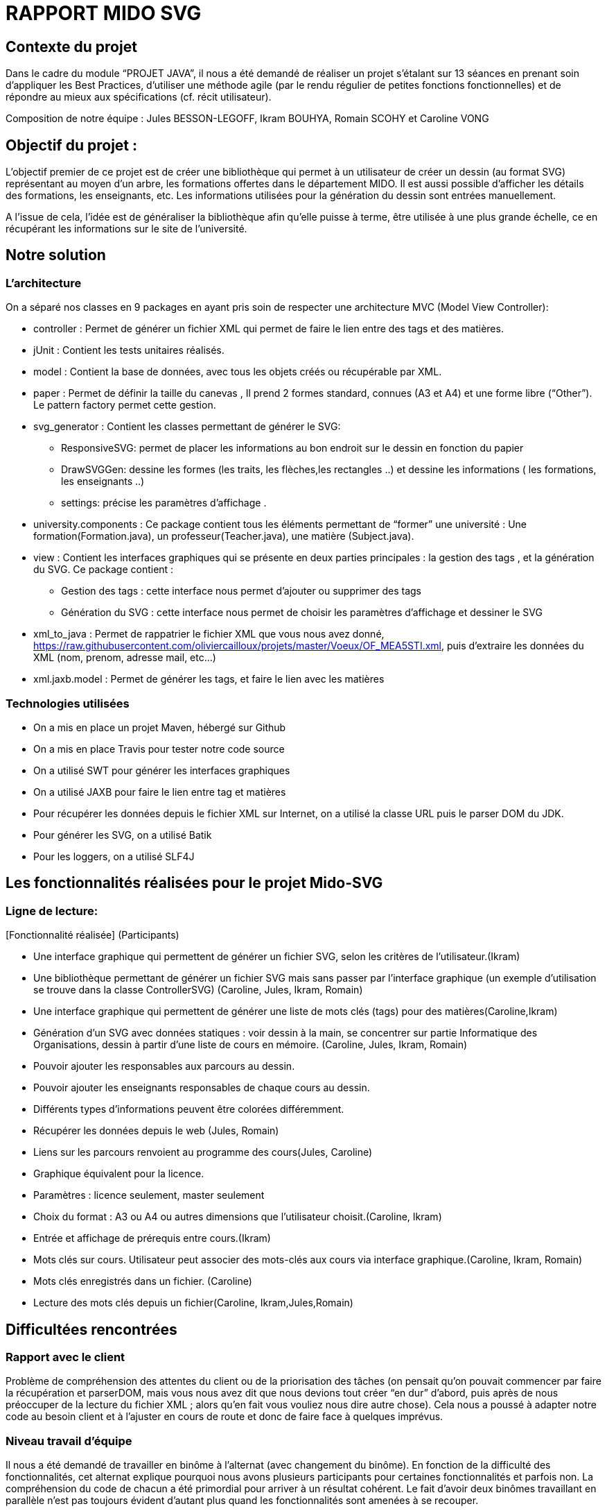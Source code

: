 = RAPPORT MIDO SVG
 
== Contexte du projet
 
Dans le cadre du module “PROJET JAVA”, il nous a été demandé de réaliser un projet s’étalant sur 13 séances en prenant soin d’appliquer les Best Practices, d’utiliser une méthode agile (par le rendu régulier de petites fonctions fonctionnelles) et de répondre au mieux aux spécifications (cf. récit utilisateur).
 
Composition de notre équipe :
Jules BESSON-LEGOFF, Ikram BOUHYA, Romain SCOHY et Caroline VONG
 
== Objectif du projet :
 
L’objectif premier de ce projet est de créer une bibliothèque qui permet à un utilisateur de créer un dessin (au format SVG) représentant au moyen d’un arbre, les formations offertes dans le département MIDO. Il est aussi possible d’afficher les détails des formations, les enseignants, etc. Les informations utilisées pour la génération du dessin sont entrées manuellement.
 
A l’issue de cela, l’idée est de généraliser la bibliothèque afin qu’elle puisse à terme, être utilisée à une plus grande échelle, ce en récupérant les informations sur le site de l’université.
 
== Notre solution

=== L’architecture

On a séparé nos classes en 9 packages  en ayant pris soin de respecter une architecture MVC (Model View Controller):
 
* controller : Permet de générer un fichier XML qui permet de faire le lien entre des tags et des matières.
* jUnit : Contient les tests unitaires réalisés.
* model : Contient la base de données, avec tous les objets créés ou récupérable par XML.
* paper : Permet de définir la taille du canevas , Il prend 2 formes standard, connues (A3 et A4) et une forme libre (“Other”). Le pattern factory permet cette gestion.
* svg_generator : Contient les classes permettant de générer le SVG: 
** ResponsiveSVG: permet de placer les informations au bon endroit sur le dessin en fonction du papier
** DrawSVGGen: dessine les formes (les traits, les flèches,les rectangles ..) et dessine les informations ( les formations, les enseignants ..) 
** settings: précise les paramètres d’affichage .
* university.components : Ce package contient tous les éléments permettant de “former” une université : Une formation(Formation.java), un professeur(Teacher.java), une matière (Subject.java).
* view : Contient les interfaces graphiques qui se présente en deux parties principales : la gestion des tags , et la génération du SVG.
Ce package contient :
** Gestion des tags : cette interface nous permet d’ajouter ou supprimer des tags 
** Génération du SVG : cette interface nous permet de choisir les paramètres d’affichage et dessiner le SVG 

* xml_to_java : Permet de rappatrier le fichier XML que vous nous avez donné, https://raw.githubusercontent.com/oliviercailloux/projets/master/Voeux/OF_MEA5STI.xml, puis d’extraire les données du XML (nom, prenom, adresse mail, etc…)
* xml.jaxb.model : Permet de générer les tags, et faire le lien avec les matières
 
 
=== Technologies utilisées
 
- On a mis en place un projet Maven, hébergé sur Github
- On a mis en place Travis pour tester notre code source
- On a utilisé SWT pour générer les interfaces graphiques
- On a utilisé JAXB pour faire le lien entre tag et matières
- Pour récupérer les données depuis le fichier XML sur Internet, on a utilisé la classe URL puis le parser DOM du JDK.
- Pour générer les SVG, on a utilisé Batik
- Pour les loggers, on a utilisé SLF4J
 
 
== Les fonctionnalités réalisées pour le projet Mido-SVG
 
=== Ligne de lecture: 
[Fonctionnalité réalisée] (Participants)
 
* Une interface graphique qui permettent de générer un fichier SVG, selon les critères de l’utilisateur.(Ikram)
* Une bibliothèque permettant de générer un fichier SVG mais sans passer par l’interface graphique (un exemple d’utilisation se trouve dans la classe ControllerSVG) (Caroline, Jules, Ikram, Romain)
* Une interface graphique qui permettent de générer une liste de mots clés (tags) pour des matières(Caroline,Ikram)
* Génération d’un SVG avec données statiques : voir dessin à la main, se concentrer sur partie Informatique des Organisations, dessin à partir d’une liste de cours en mémoire. (Caroline, Jules, Ikram, Romain)
* Pouvoir ajouter les responsables aux parcours au dessin.
* Pouvoir ajouter les enseignants responsables de chaque cours au dessin.
* Différents types d’informations peuvent être colorées différemment.
* Récupérer les données depuis le web (Jules, Romain)
* Liens sur les parcours renvoient au programme des cours(Jules, Caroline)
* Graphique équivalent pour la licence.
* Paramètres : licence seulement, master seulement
* Choix du format : A3 ou A4 ou autres dimensions que l’utilisateur choisit.(Caroline, Ikram)
* Entrée et affichage de prérequis entre cours.(Ikram)
* Mots clés sur cours. Utilisateur peut associer des mots-clés aux cours via interface graphique.(Caroline, Ikram, Romain)
* Mots clés enregistrés dans un fichier. (Caroline)
* Lecture des mots clés depuis un fichier(Caroline, Ikram,Jules,Romain)
 
 
== Difficultées rencontrées
 
=== Rapport avec le client
Problème de compréhension des attentes du client ou de la priorisation des tâches (on pensait qu’on pouvait commencer par faire la récupération et parserDOM, mais vous nous avez dit que nous devions tout créer “en dur” d’abord, puis après de nous préoccuper de la lecture du fichier XML ; alors qu’en fait vous vouliez nous dire autre chose). 
Cela nous a poussé à adapter notre code au besoin client et à l’ajuster en cours de route et donc de faire face à quelques imprévus. 
 
=== Niveau travail d’équipe 
Il nous a été demandé de travailler en binôme à l’alternat (avec changement du binôme). En fonction de la difficulté des fonctionnalités, cet alternat explique pourquoi nous avons plusieurs participants pour certaines fonctionnalités et parfois non. La compréhension du code de chacun a été primordial pour arriver à un résultat cohérent.
Le fait d’avoir deux binômes travaillant en parallèle n’est pas toujours évident d’autant plus quand les fonctionnalités sont amenées à se recouper. 
 
=== Niveau technique
JAXB et la lecture du schéma XSD fourni par la CDM (nous n’avons pas eu le temps de mettre en place)
Mise en place de Travis (on a le badge Travis en couleur grise)
Prise en main de technologies que nous n’avions pas l’habitude d’utiliser: Git, Maven, Batik, etc...
